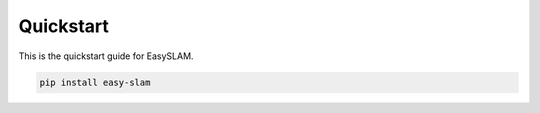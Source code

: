 Quickstart
==========

This is the quickstart guide for EasySLAM.

.. code-block:: bash

   pip install easy-slam 
